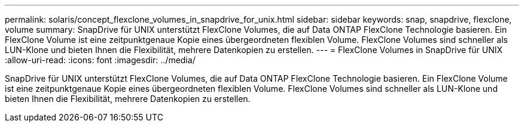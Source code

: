 ---
permalink: solaris/concept_flexclone_volumes_in_snapdrive_for_unix.html 
sidebar: sidebar 
keywords: snap, snapdrive, flexclone, volume 
summary: SnapDrive für UNIX unterstützt FlexClone Volumes, die auf Data ONTAP FlexClone Technologie basieren. Ein FlexClone Volume ist eine zeitpunktgenaue Kopie eines übergeordneten flexiblen Volume. FlexClone Volumes sind schneller als LUN-Klone und bieten Ihnen die Flexibilität, mehrere Datenkopien zu erstellen. 
---
= FlexClone Volumes in SnapDrive für UNIX
:allow-uri-read: 
:icons: font
:imagesdir: ../media/


[role="lead"]
SnapDrive für UNIX unterstützt FlexClone Volumes, die auf Data ONTAP FlexClone Technologie basieren. Ein FlexClone Volume ist eine zeitpunktgenaue Kopie eines übergeordneten flexiblen Volume. FlexClone Volumes sind schneller als LUN-Klone und bieten Ihnen die Flexibilität, mehrere Datenkopien zu erstellen.
